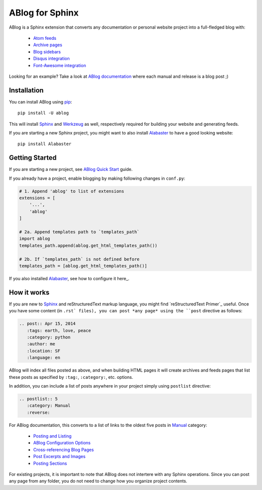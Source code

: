ABlog for Sphinx
================

ABlog is a Sphinx extension that converts any documentation or personal
website project into a full-fledged blog with:

  * `Atom feeds`_
  * `Archive pages`_
  * `Blog sidebars`_
  * `Disqus integration`_
  * `Font-Awesome integration`_

Looking for an example? Take a look at `ABlog documentation <http://ablog.readthedocs.org>`_ 
where each manual and release is a blog post ;) 

.. _Atom feeds: http://ablog.readthedocs.org/blog/atom.xml
.. _Archive pages: http://ablog.readthedocs.org/blog/
.. _Blog sidebars: http://ablog.readthedocs.org/manual/ablog-configuration-options/#sidebars
.. _Disqus integration: http://ablog.readthedocs.org/manual/ablog-configuration-options/#disqus-integration
.. _Font-Awesome integration: http://ablog.readthedocs.org/manual/ablog-configuration-options/#fa

Installation
------------

You can install ABlog using pip_::

    pip install -U ablog

This will install Sphinx_ and Werkzeug_ as well, respectively required for 
building your website and generating feeds.

If you are starting a new Sphinx project, you might want to also install 
Alabaster_ to have a good looking website::

  pip install Alabaster

.. _pip: https://pip.pypa.io
.. _Sphinx: http://sphinx-doc.org/
.. _Werkzeug: http://werkzeug.pocoo.org/
.. _Alabaster: https://github.com/bitprophet/alabaster


Getting Started
---------------

If you are starting a new project, see `ABlog Quick Start`_ guide.

If you already have a project, enable blogging by making following changes in ``conf.py``:

.. code-block:: python

  # 1. Append 'ablog' to list of extensions
  extensions = [
      '...',
      'ablog'
  ]
  
  # 2a. Append templates path to `templates_path`
  import ablog
  templates_path.append(ablog.get_html_templates_path())

  # 2b. If `templates_path` is not defined before
  templates_path = [ablog.get_html_templates_path()]

If you also installed Alabaster_, see how to configure it here_.

.. _ABlog Quick Start: http://ablog.readthedocs.org/manual/ablog-quick-start
.. templates_path: http://sphinx-doc.org/config.html#confval-templates_path
.. here_: https://github.com/bitprophet/alabaster#installation

How it works
------------

If you are new to Sphinx_ and reStructuredText markup language, 
you might find `reStructuredText Primer`_ useful. Once you have
some content (in ``.rst` files), you can post *any page* using 
the ``post`` directive as follows:

.. code-block:: rst

  .. post:: Apr 15, 2014
     :tags: earth, love, peace
     :category: python
     :author: me
     :location: SF
     :language: en     

ABlog will index all files posted as above, and when building HTML pages
it will create archives and feeds pages that list these posts as 
specified by ``:tag:``, ``:category:``, etc. options. 

In addition, you can include a list of posts anywhere in your project 
simply using ``postlist`` directive:

.. code-block:: rst

  .. postlist:: 5
     :category: Manual
     :reverse:

For ABlog documentation, this converts to a list of links to the oldest 
five posts in Manual_ category:

  * `Posting and Listing <http://ablog.readthedocs.org/manual/posting-and-listing/>`_ 
  * `ABlog Configuration Options <http://ablog.readthedocs.org/manual/ablog-configuration-options/>`_ 
  * `Cross-referencing Blog Pages <http://ablog.readthedocs.org/manual/cross-referencing-blog-pages/>`_
  * `Post Excerpts and Images <http://ablog.readthedocs.org/manual/post-excerpts-and-images/>`_
  * `Posting Sections <http://ablog.readthedocs.org/manual/posting-and-listing/#posting-sections>`_
  

.. _Manual: http://ablog.readthedocs.org/blog/category/manual/
.. reStructuredText Primer: http://sphinx-doc.org/rest.html

For existing projects, it is important to note that ABlog does not intertere 
with any Sphinx operations. Since you can post any page from any folder,
you do not need to change how you organize project contents. 

